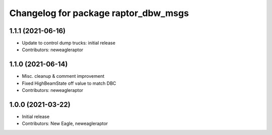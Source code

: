 ^^^^^^^^^^^^^^^^^^^^^^^^^^^^^^^^^^^^^
Changelog for package raptor_dbw_msgs
^^^^^^^^^^^^^^^^^^^^^^^^^^^^^^^^^^^^^

1.1.1 (2021-06-16)
------------------
* Update to control dump trucks: initial release
* Contributors: neweagleraptor

1.1.0 (2021-06-14)
------------------
* Misc. cleanup & comment improvement
* Fixed HighBeamState off value to match DBC
* Contributors: neweagleraptor

1.0.0 (2021-03-22)
------------------
* Initial release
* Contributors: New Eagle, neweagleraptor

